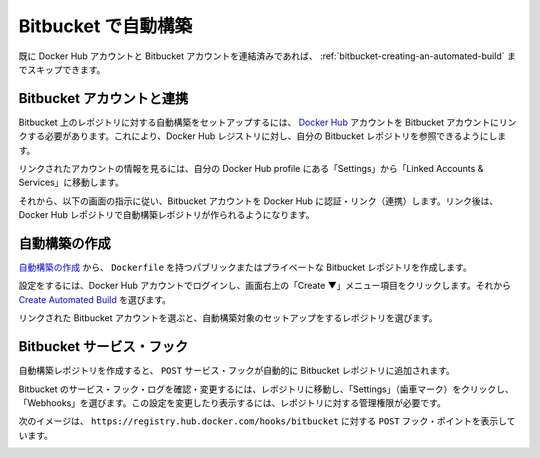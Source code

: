 .. -*- coding: utf-8 -*-
.. https://docs.docker.com/docker-hub/bitbucket/
.. doc version: 1.9
.. check date: 2016/01/07

.. Automated Builds with Bitbucket

.. _automated-builds-with-bitbucket:

========================================
Bitbucket で自動構築
========================================

.. If you’ve previously linked your Docker Hub account to your Bitbucket account, you’ll be able to skip to Creating an Automated Build.

既に Docker Hub アカウントと Bitbucket アカウントを連結済みであれば、 :ref:`bitbucket-creating-an-automated-build` までスキップできます。

.. Linking to your Bitbucket account

.. _linking-to-your-bitbucket-account:

Bitbucket アカウントと連携
==============================

.. In order to set up an Automated Build of a repository on Bitbucket, you need to link your Docker Hub account to a Bitbucket account. This will allow the registry to see your Bitbucket repositories.

Bitbucket 上のレポジトリに対する自動構築をセットアップするには、 `Docker Hub <https://hub.docker.com/account/authorized-services/>`_ アカウントを Bitbucket アカウントにリンクする必要があります。これにより、Docker Hub レジストリに対し、自分の Bitbucket レポジトリを参照できるようにします。

.. To add, remove or view your linked account, go to the “Linked Accounts & Services” section of your Hub profile “Settings”.

リンクされたアカウントの情報を見るには、自分の Docker Hub profile にある「Settings」から「Linked Accounts & Services」に移動します。

.. authorized-services

.. image:: ./images/linked-acct.png
   :scale: 60%
   :alt: リンクされたアカウント

.. Then follow the onscreen instructions to authorize and link your Bitbucket account to Docker Hub. Once it is linked, you’ll be able to create a Docker Hub repository from which to create the Automatic Build.

それから、以下の画面の指示に従い、Bitbucket アカウントを Docker Hub に認証・リンク（連携）します。リンク後は、Docker Hub レポジトリで自動構築レポジトリが作られるようになります。

.. Creating an Automated Build

.. _bitbucket-creating-an-automated-build:

自動構築の作成
====================

.. You can create an Automated Build from any of your public or private Bitbucket repositories with a Dockerfile.

`自動構築の作成 <https://hub.docker.com/add/automated-build/bitbucket/orgs/>`_ から、 ``Dockerfile`` を持つパブリックまたはプライベートな Bitbucket レポジトリを作成します。

.. To get started, log into your Docker Hub account and click the “Create ▼” menu item at the top right of the screen. Then select Create Automated Build.

設定をするには、Docker Hub アカウントでログインし、画面右上の「Create ▼」メニュー項目をクリックします。それから `Create Automated Build <https://hub.docker.com/add/automated-build>`_ を選びます。

.. Select the the linked Bitbucket account, and then choose a repository to set up an Automated Build for.

リンクされた Bitbucket アカウントを選ぶと、自動構築対象のセットアップをするレポジトリを選びます。

.. The Bitbucket service hook

.. _bitbucket-service-hook:

Bitbucket サービス・フック
==============================

.. When you create an Automated Build, a POST service hook should get automatically added to your Bitbucket repository.

自動構築レポジトリを作成すると、 ``POST`` サービス・フックが自動的に Bitbucket レポジトリに追加されます。

.. To confirm or modify the service hook log in to Bitbucket, then navigate to the repository, click “Settings” (the gear), then select “Services”. You must have Administrator privilegdes on the repository to view or modfy this setting.

Bitbucket のサービス・フック・ログを確認・変更するには、レポジトリに移動し、「Settings」（歯車マーク）をクリックし、「Webhooks」を選びます。この設定を変更したり表示するには、レポジトリに対する管理権限が必要です。

.. The image below shows the correct POST hook pointing to https://registry.hub.docker.com/hooks/bitbucket.

次のイメージは、 ``https://registry.hub.docker.com/hooks/bitbucket`` に対する ``POST`` フック・ポイントを表示しています。

.. bitbucket-hooks

.. image:: ./images/bitbucket-hook.png
   :scale: 60%
   :alt: bitbucket の hook
